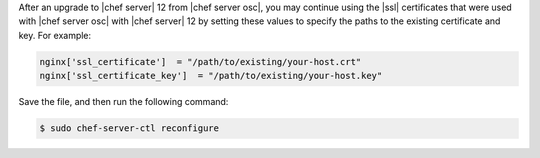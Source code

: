 .. This is an included how-to. 


After an upgrade to |chef server| 12 from |chef server osc|, you may continue using the |ssl| certificates that were used with |chef server osc| with |chef server| 12 by setting these values to specify the paths to the existing certificate and key. For example:

.. code-block:: ruby

   nginx['ssl_certificate']  = "/path/to/existing/your-host.crt"
   nginx['ssl_certificate_key']  = "/path/to/existing/your-host.key"

Save the file, and then run the following command:

.. code-block:: bash

   $ sudo chef-server-ctl reconfigure
